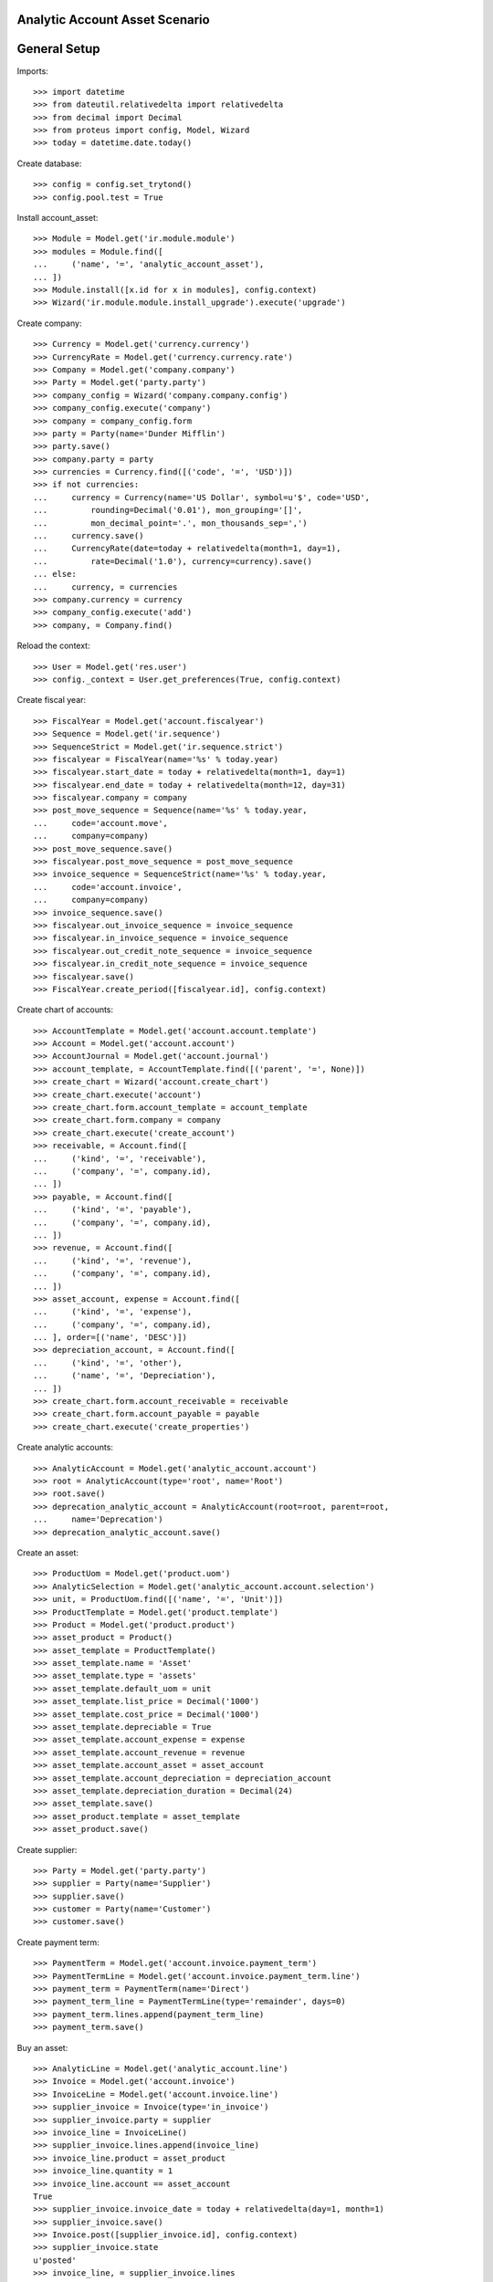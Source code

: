 ===============================
Analytic Account Asset Scenario
===============================

=============
General Setup
=============

Imports::

    >>> import datetime
    >>> from dateutil.relativedelta import relativedelta
    >>> from decimal import Decimal
    >>> from proteus import config, Model, Wizard
    >>> today = datetime.date.today()

Create database::

    >>> config = config.set_trytond()
    >>> config.pool.test = True

Install account_asset::

    >>> Module = Model.get('ir.module.module')
    >>> modules = Module.find([
    ...     ('name', '=', 'analytic_account_asset'),
    ... ])
    >>> Module.install([x.id for x in modules], config.context)
    >>> Wizard('ir.module.module.install_upgrade').execute('upgrade')

Create company::

    >>> Currency = Model.get('currency.currency')
    >>> CurrencyRate = Model.get('currency.currency.rate')
    >>> Company = Model.get('company.company')
    >>> Party = Model.get('party.party')
    >>> company_config = Wizard('company.company.config')
    >>> company_config.execute('company')
    >>> company = company_config.form
    >>> party = Party(name='Dunder Mifflin')
    >>> party.save()
    >>> company.party = party
    >>> currencies = Currency.find([('code', '=', 'USD')])
    >>> if not currencies:
    ...     currency = Currency(name='US Dollar', symbol=u'$', code='USD',
    ...         rounding=Decimal('0.01'), mon_grouping='[]',
    ...         mon_decimal_point='.', mon_thousands_sep=',')
    ...     currency.save()
    ...     CurrencyRate(date=today + relativedelta(month=1, day=1),
    ...         rate=Decimal('1.0'), currency=currency).save()
    ... else:
    ...     currency, = currencies
    >>> company.currency = currency
    >>> company_config.execute('add')
    >>> company, = Company.find()

Reload the context::

    >>> User = Model.get('res.user')
    >>> config._context = User.get_preferences(True, config.context)

Create fiscal year::

    >>> FiscalYear = Model.get('account.fiscalyear')
    >>> Sequence = Model.get('ir.sequence')
    >>> SequenceStrict = Model.get('ir.sequence.strict')
    >>> fiscalyear = FiscalYear(name='%s' % today.year)
    >>> fiscalyear.start_date = today + relativedelta(month=1, day=1)
    >>> fiscalyear.end_date = today + relativedelta(month=12, day=31)
    >>> fiscalyear.company = company
    >>> post_move_sequence = Sequence(name='%s' % today.year,
    ...     code='account.move',
    ...     company=company)
    >>> post_move_sequence.save()
    >>> fiscalyear.post_move_sequence = post_move_sequence
    >>> invoice_sequence = SequenceStrict(name='%s' % today.year,
    ...     code='account.invoice',
    ...     company=company)
    >>> invoice_sequence.save()
    >>> fiscalyear.out_invoice_sequence = invoice_sequence
    >>> fiscalyear.in_invoice_sequence = invoice_sequence
    >>> fiscalyear.out_credit_note_sequence = invoice_sequence
    >>> fiscalyear.in_credit_note_sequence = invoice_sequence
    >>> fiscalyear.save()
    >>> FiscalYear.create_period([fiscalyear.id], config.context)

Create chart of accounts::

    >>> AccountTemplate = Model.get('account.account.template')
    >>> Account = Model.get('account.account')
    >>> AccountJournal = Model.get('account.journal')
    >>> account_template, = AccountTemplate.find([('parent', '=', None)])
    >>> create_chart = Wizard('account.create_chart')
    >>> create_chart.execute('account')
    >>> create_chart.form.account_template = account_template
    >>> create_chart.form.company = company
    >>> create_chart.execute('create_account')
    >>> receivable, = Account.find([
    ...     ('kind', '=', 'receivable'),
    ...     ('company', '=', company.id),
    ... ])
    >>> payable, = Account.find([
    ...     ('kind', '=', 'payable'),
    ...     ('company', '=', company.id),
    ... ])
    >>> revenue, = Account.find([
    ...     ('kind', '=', 'revenue'),
    ...     ('company', '=', company.id),
    ... ])
    >>> asset_account, expense = Account.find([
    ...     ('kind', '=', 'expense'),
    ...     ('company', '=', company.id),
    ... ], order=[('name', 'DESC')])
    >>> depreciation_account, = Account.find([
    ...     ('kind', '=', 'other'),
    ...     ('name', '=', 'Depreciation'),
    ... ])
    >>> create_chart.form.account_receivable = receivable
    >>> create_chart.form.account_payable = payable
    >>> create_chart.execute('create_properties')

Create analytic accounts::

    >>> AnalyticAccount = Model.get('analytic_account.account')
    >>> root = AnalyticAccount(type='root', name='Root')
    >>> root.save()
    >>> deprecation_analytic_account = AnalyticAccount(root=root, parent=root,
    ...     name='Deprecation')
    >>> deprecation_analytic_account.save()

Create an asset::

    >>> ProductUom = Model.get('product.uom')
    >>> AnalyticSelection = Model.get('analytic_account.account.selection')
    >>> unit, = ProductUom.find([('name', '=', 'Unit')])
    >>> ProductTemplate = Model.get('product.template')
    >>> Product = Model.get('product.product')
    >>> asset_product = Product()
    >>> asset_template = ProductTemplate()
    >>> asset_template.name = 'Asset'
    >>> asset_template.type = 'assets'
    >>> asset_template.default_uom = unit
    >>> asset_template.list_price = Decimal('1000')
    >>> asset_template.cost_price = Decimal('1000')
    >>> asset_template.depreciable = True
    >>> asset_template.account_expense = expense
    >>> asset_template.account_revenue = revenue
    >>> asset_template.account_asset = asset_account
    >>> asset_template.account_depreciation = depreciation_account
    >>> asset_template.depreciation_duration = Decimal(24)
    >>> asset_template.save()
    >>> asset_product.template = asset_template
    >>> asset_product.save()

Create supplier::

    >>> Party = Model.get('party.party')
    >>> supplier = Party(name='Supplier')
    >>> supplier.save()
    >>> customer = Party(name='Customer')
    >>> customer.save()

Create payment term::

    >>> PaymentTerm = Model.get('account.invoice.payment_term')
    >>> PaymentTermLine = Model.get('account.invoice.payment_term.line')
    >>> payment_term = PaymentTerm(name='Direct')
    >>> payment_term_line = PaymentTermLine(type='remainder', days=0)
    >>> payment_term.lines.append(payment_term_line)
    >>> payment_term.save()

Buy an asset::

    >>> AnalyticLine = Model.get('analytic_account.line')
    >>> Invoice = Model.get('account.invoice')
    >>> InvoiceLine = Model.get('account.invoice.line')
    >>> supplier_invoice = Invoice(type='in_invoice')
    >>> supplier_invoice.party = supplier
    >>> invoice_line = InvoiceLine()
    >>> supplier_invoice.lines.append(invoice_line)
    >>> invoice_line.product = asset_product
    >>> invoice_line.quantity = 1
    >>> invoice_line.account == asset_account
    True
    >>> supplier_invoice.invoice_date = today + relativedelta(day=1, month=1)
    >>> supplier_invoice.save()
    >>> Invoice.post([supplier_invoice.id], config.context)
    >>> supplier_invoice.state
    u'posted'
    >>> invoice_line, = supplier_invoice.lines
    >>> (asset_account.debit, asset_account.credit) == \
    ...     (Decimal('1000'), Decimal('0'))
    True

Depreciate the asset::

    >>> Asset = Model.get('account.asset')
    >>> asset = Asset()
    >>> asset.product = asset_product
    >>> asset.supplier_invoice_line = invoice_line
    >>> asset.residual_value = Decimal('100')
    >>> analytic_selection = AnalyticSelection()
    >>> analytic_selection.accounts.append(deprecation_analytic_account)
    >>> analytic_selection.save()
    >>> asset.analytic_accounts = analytic_selection
    >>> asset.save()
    >>> Asset.create_lines([asset.id], config.context)
    >>> Asset.run([asset.id], config.context)
    >>> asset.reload()

Create Moves for 3 months::

    >>> create_moves = Wizard('account.asset.create_moves')
    >>> create_moves.form.date = (supplier_invoice.invoice_date
    ...     + relativedelta(months=3))
    >>> create_moves.execute('create_moves')
    >>> (depreciation_account.debit, depreciation_account.credit) == \
    ...     (Decimal('0'), Decimal('112.5'))
    True
    >>> deprecation_analytic_account.debit
    Decimal('112.50')
    >>> deprecation_analytic_account.credit
    Decimal('0.00')
    >>> (expense.debit, expense.credit) == \
    ...     (Decimal('112.5'), Decimal('0'))
    True

Update the asset::

    >>> update = Wizard('account.asset.update', [asset])
    >>> update.form.value = Decimal('1100')
    >>> update.execute('update_asset')
    >>> update.form.amount == Decimal('100')
    True
    >>> update.form.date = (supplier_invoice.invoice_date
    ...     + relativedelta(months=3))
    >>> update.execute('create_move')
    >>> asset.reload()
    >>> asset.value == Decimal('1100')
    True
    >>> [l.depreciation for l in asset.lines[:3]] == [Decimal('37.5')] * 3
    True
    >>> [l.depreciation for l in asset.lines[3:-1]] == [Decimal('42.26')] * 20
    True
    >>> asset.lines[-1].depreciation == Decimal('42.3')
    True
    >>> depreciation_account.reload()
    >>> (depreciation_account.debit, depreciation_account.credit) == \
    ...     (Decimal('100'), Decimal('112.5'))
    True
    >>> deprecation_analytic_account.reload()
    >>> deprecation_analytic_account.debit
    Decimal('112.50')
    >>> deprecation_analytic_account.credit
    Decimal('100.00')
    >>> expense.reload()
    >>> (expense.debit, expense.credit) == (Decimal('112.5'), Decimal('100'))
    True

Change Analytic account::


    >>> new_analytic_account = AnalyticAccount(root=root, parent=root,
    ...     name='New Deprecation')
    >>> new_analytic_account.save()
    >>> analytic_selection = AnalyticSelection()
    >>> analytic_selection.accounts.append(new_analytic_account)
    >>> analytic_selection.save()
    >>> asset.analytic_accounts = analytic_selection
    >>> asset.save()


Create Moves for 3 other months::

    >>> create_moves = Wizard('account.asset.create_moves')
    >>> create_moves.form.date = (supplier_invoice.invoice_date
    ...     + relativedelta(months=6))
    >>> create_moves.execute('create_moves')
    >>> depreciation_account.reload()
    >>> (depreciation_account.debit, depreciation_account.credit) == \
    ...     (Decimal('100'), Decimal('239.28'))
    True
    >>> expense.reload()
    >>> (expense.debit, expense.credit) == \
    ...     (Decimal('239.28'), Decimal('100'))
    True
    >>> deprecation_analytic_account.reload()
    >>> deprecation_analytic_account.debit
    Decimal('112.50')
    >>> deprecation_analytic_account.credit
    Decimal('100.00')
    >>> new_analytic_account.reload()
    >>> new_analytic_account.debit
    Decimal('126.78')
    >>> new_analytic_account.credit
    Decimal('0.00')

Sale the asset::

    >>> customer_invoice = Invoice(type='out_invoice')
    >>> customer_invoice.party = customer
    >>> invoice_line = InvoiceLine()
    >>> customer_invoice.lines.append(invoice_line)
    >>> invoice_line.product = asset_product
    >>> invoice_line.asset = asset
    >>> invoice_line.quantity = 1
    >>> invoice_line.unit_price = Decimal('600')
    >>> invoice_line.account == revenue
    True
    >>> customer_invoice.save()
    >>> Invoice.post([customer_invoice.id], config.context)
    >>> customer_invoice.state
    u'posted'
    >>> asset.reload()
    >>> asset.customer_invoice_line == customer_invoice.lines[0]
    True
    >>> (revenue.debit, revenue.credit) == (Decimal('860.72'), Decimal('600'))
    True
    >>> asset_account.reload()
    >>> (asset_account.debit, asset_account.credit) == \
    ...     (Decimal('1000'), Decimal('1100'))
    True
    >>> depreciation_account.reload()
    >>> (depreciation_account.debit, depreciation_account.credit) == \
    ...     (Decimal('339.28'), Decimal('239.28'))
    True
